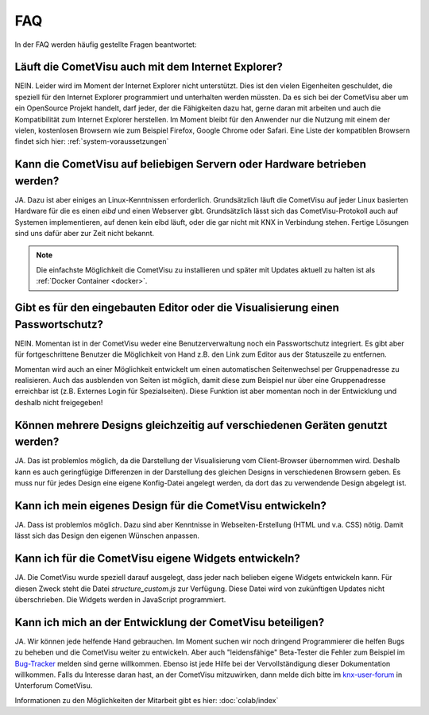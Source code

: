 .. replaces:: CometVisu/FAQ_(Deutsch)

***
FAQ
***

In der FAQ werden häufig gestellte Fragen beantwortet:

Läuft die CometVisu auch mit dem Internet Explorer?
---------------------------------------------------

NEIN. Leider wird im Moment der Internet Explorer nicht unterstützt.
Dies ist den vielen Eigenheiten geschuldet, die speziell für den
Internet Explorer programmiert und unterhalten werden müssten. Da es
sich bei der CometVisu aber um ein OpenSource Projekt handelt, darf
jeder, der die Fähigkeiten dazu hat, gerne daran mit arbeiten und auch
die Kompatibilität zum Internet Explorer herstellen. Im Moment bleibt
für den Anwender nur die Nutzung mit einem der vielen, kostenlosen
Browsern wie zum Beispiel Firefox, Google Chrome oder Safari. Eine Liste
der kompatiblen Browsern findet sich hier: :ref:`system-voraussetzungen`

Kann die CometVisu auf beliebigen Servern oder Hardware betrieben werden?
-------------------------------------------------------------------------

JA. Dazu ist aber einiges an Linux-Kenntnissen erforderlich.
Grundsätzlich läuft die CometVisu auf jeder Linux basierten Hardware für
die es einen *eibd* und einen Webserver gibt.
Grundsätzlich lässt sich das CometVisu-Protokoll auch auf Systemen
implementieren, auf denen kein eibd läuft, oder die gar nicht mit KNX in
Verbindung stehen. Fertige Lösungen sind uns dafür aber zur Zeit nicht
bekannt.

.. note:: Die einfachste Möglichkeit die CometVisu zu installieren und später
    mit Updates aktuell zu halten ist als :ref:`Docker Container <docker>`.

Gibt es für den eingebauten Editor oder die Visualisierung einen Passwortschutz?
--------------------------------------------------------------------------------

NEIN. Momentan ist in der CometVisu weder eine Benutzerverwaltung noch
ein Passwortschutz integriert. Es gibt aber für fortgeschrittene
Benutzer die Möglichkeit von Hand z.B. den Link zum Editor aus der
Statuszeile zu entfernen.

Momentan wird auch an einer Möglichkeit entwickelt um einen
automatischen Seitenwechsel per Gruppenadresse zu realisieren. Auch das
ausblenden von Seiten ist möglich, damit diese zum Beispiel nur über
eine Gruppenadresse erreichbar ist (z.B. Externes Login für
Spezialseiten). Diese Funktion ist aber momentan noch in der Entwicklung
und deshalb nicht freigegeben!

Können mehrere Designs gleichzeitig auf verschiedenen Geräten genutzt werden?
-----------------------------------------------------------------------------

JA. Das ist problemlos möglich, da die Darstellung der Visualisierung
vom Client-Browser übernommen wird. Deshalb kann es auch geringfügige
Differenzen in der Darstellung des gleichen Designs in verschiedenen
Browsern geben. Es muss nur für jedes Design eine eigene Konfig-Datei
angelegt werden, da dort das zu verwendende Design abgelegt ist.

Kann ich mein eigenes Design für die CometVisu entwickeln?
----------------------------------------------------------

JA. Dass ist problemlos möglich. Dazu sind aber Kenntnisse in
Webseiten-Erstellung (HTML und v.a. CSS) nötig. Damit lässt sich das
Design den eigenen Wünschen anpassen.

Kann ich für die CometVisu eigene Widgets entwickeln?
-----------------------------------------------------

JA. Die CometVisu wurde speziell darauf ausgelegt, dass jeder nach
belieben eigene Widgets entwickeln kann. Für diesen Zweck steht die
Datei *structure\_custom.js* zur Verfügung. Diese Datei wird von
zukünftigen Updates nicht überschrieben. Die Widgets werden in
JavaScript programmiert.


Kann ich mich an der Entwicklung der CometVisu beteiligen?
----------------------------------------------------------

JA. Wir können jede helfende Hand gebrauchen. Im Moment suchen wir noch
dringend Programmierer die helfen Bugs zu beheben und die CometVisu
weiter zu entwickeln. Aber auch "leidensfähige" Beta-Tester die Fehler
zum Beispiel im
`Bug-Tracker <https://github.com/CometVisu/CometVisu/issues>`__
melden sind gerne willkommen.
Ebenso ist jede Hilfe bei der Vervollständigung dieser Dokumentation willkommen.
Falls du Interesse daran hast, an der CometVisu mitzuwirken, dann melde dich bitte im
`knx-user-forum <http://knx-user-forum.de>`__ in Unterforum CometVisu.

Informationen zu den Möglichkeiten der Mitarbeit gibt es hier: :doc:`colab/index`
